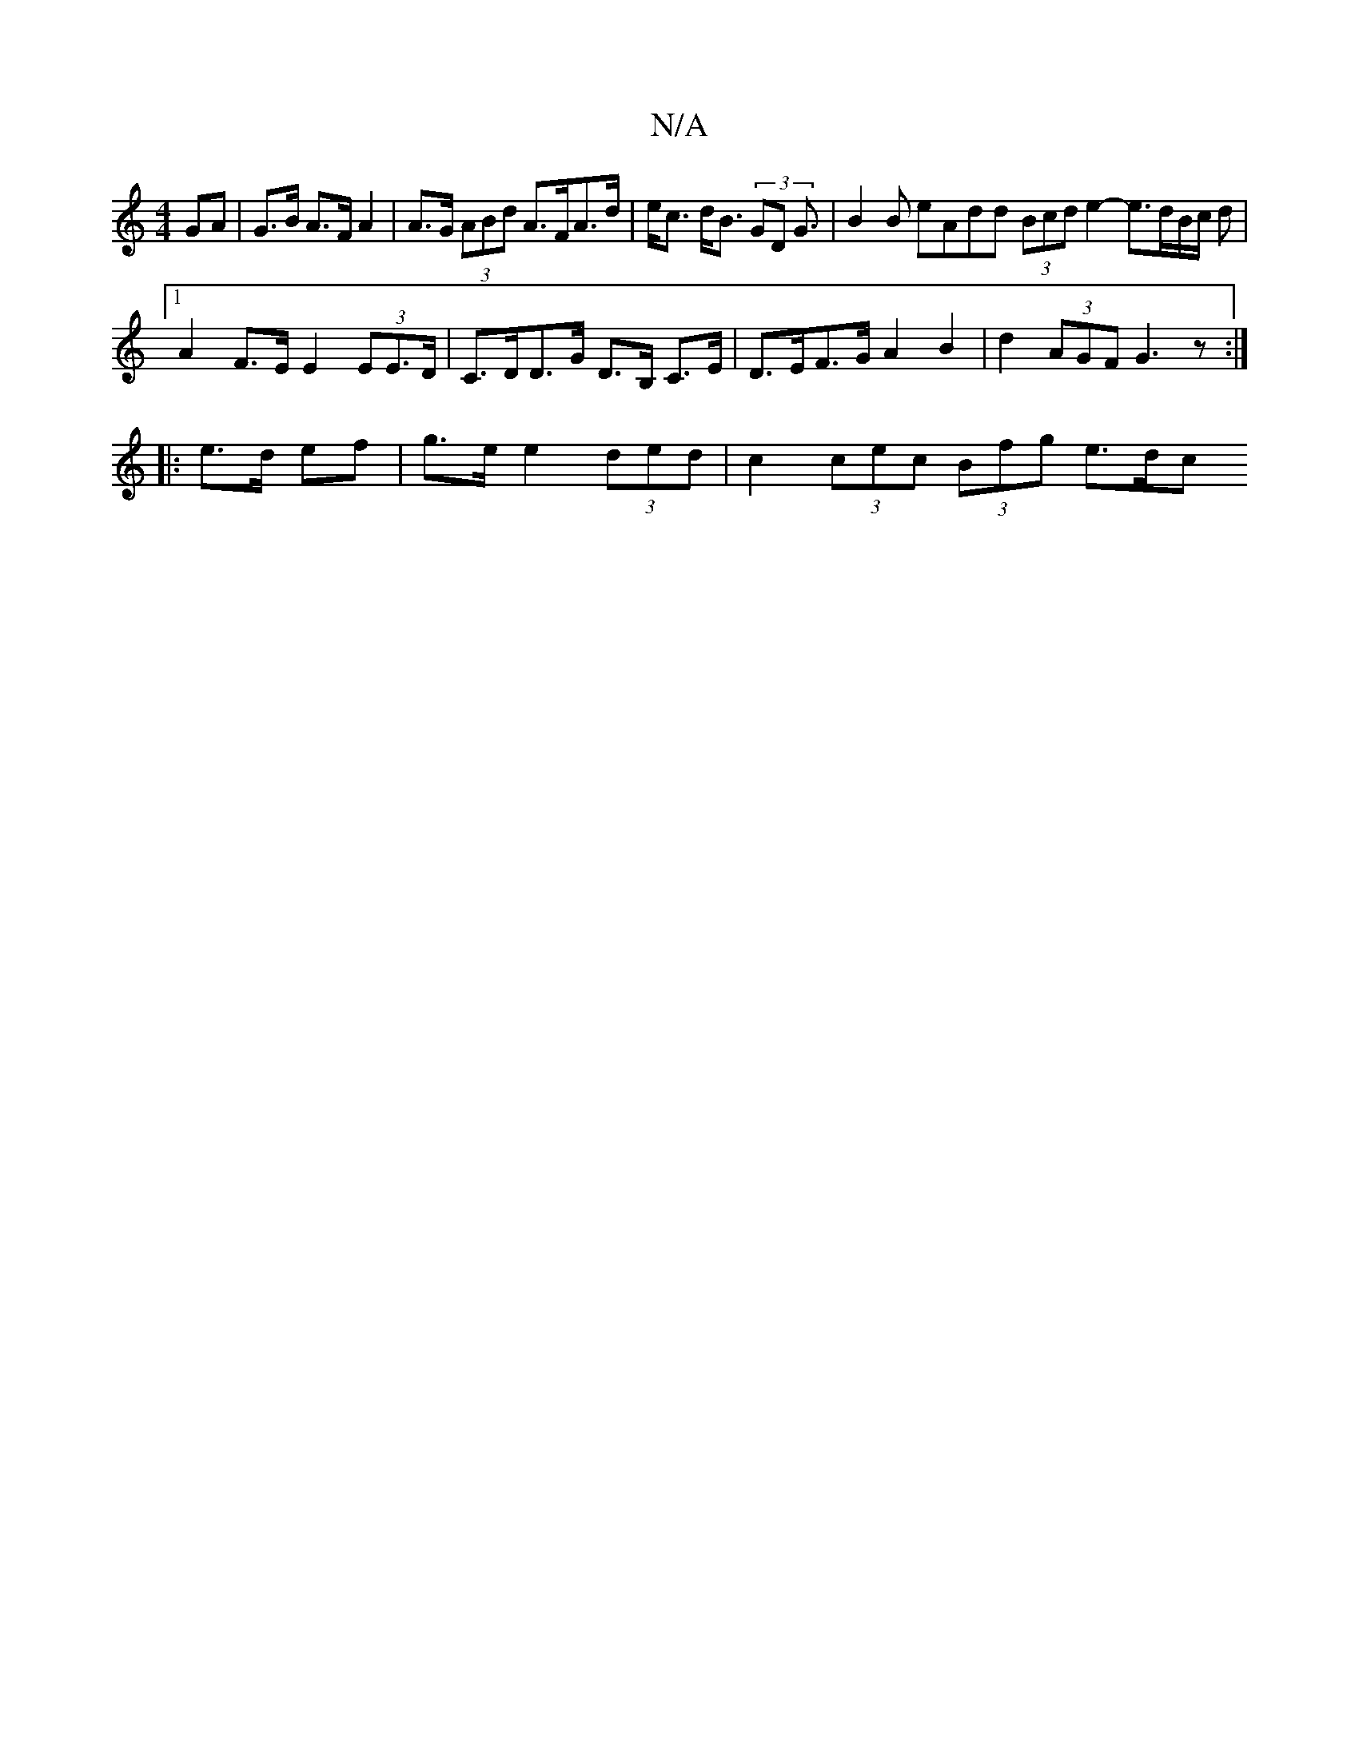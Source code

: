 X:1
T:N/A
M:4/4
R:N/A
K:Cmajor
GA | G>B A>F A2 | A>G (3ABd A>FA>d |e<c d<B (3GD2 <G | B2 B eAdd (3Bcd e2- e>dB/2c/2 d |[1 A2 F>E E2 (3EE>D | C>DD>G D>B, C>E | D>EF>G A2 B2 | d2 (3AGF G3z:|
|:e>d ef|g>e e2 (3ded |c2 (3cec (3Bfg e>dc
